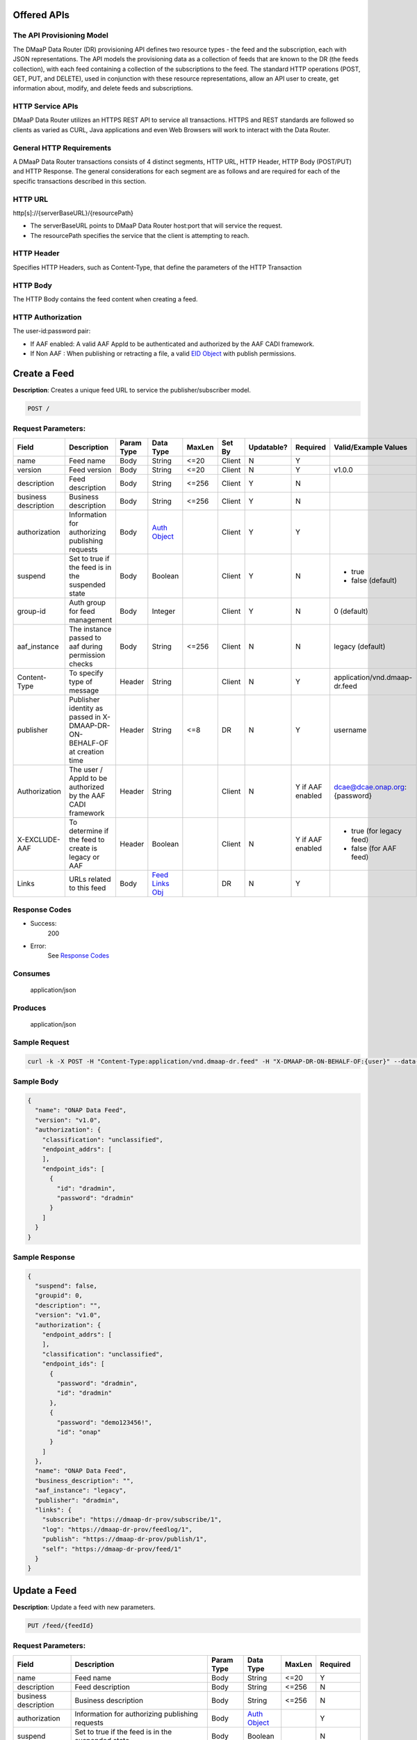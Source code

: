 .. _data_router_api_guide:


Offered APIs
============

The API Provisioning Model
--------------------------
The DMaaP Data Router (DR) provisioning API defines two resource types - the feed and the subscription, each with JSON
representations. The API models the provisioning data as a collection of feeds that are known to the DR
(the feeds collection), with each feed containing a collection of the subscriptions to the feed.
The standard HTTP operations (POST, GET, PUT, and DELETE), used in conjunction with these resource
representations, allow an API user to create, get information about, modify, and delete feeds and
subscriptions.

HTTP Service APIs
-----------------

DMaaP Data Router utilizes an HTTPS REST API to service all transactions. HTTPS and REST standards are followed so
clients as varied as CURL, Java applications and even Web Browsers will work to interact with the Data Router.

General HTTP Requirements
-------------------------

A DMaaP Data Router transactions consists of 4 distinct segments, HTTP URL, HTTP Header, HTTP Body (POST/PUT)
and HTTP Response. The general considerations for each segment are as follows and are required for each
of the specific transactions described in this section.

HTTP URL
--------

http[s]://{serverBaseURL}/{resourcePath}

* The serverBaseURL points to DMaaP Data Router host:port that will service the request.
* The resourcePath specifies the service that the client is attempting to reach.


HTTP Header
-----------

Specifies HTTP Headers, such as Content-Type, that define the parameters of the HTTP Transaction

HTTP Body
---------

The HTTP Body contains the feed content when creating a feed.

HTTP Authorization
------------------

The user-id:password pair:

* If AAF enabled:  A valid AAF AppId to be authenticated and authorized by the AAF CADI framework.
* If Non AAF    :  When publishing or retracting a file, a valid `EID Object`_ with publish permissions.

Create a Feed
=============

**Description**: Creates a unique feed URL to service the publisher/subscriber model.

.. code-block:: bash

    POST /

Request Parameters:
-------------------

+----------------------+--------------------------------+------------+------------------+--------+--------+------------+----------+-------------------------------+
| Field                | Description                    | Param Type | Data Type        | MaxLen | Set By | Updatable? | Required |  Valid/Example Values         |
+======================+================================+============+==================+========+========+============+==========+===============================+
| name                 | Feed name                      | Body       | String           | <=20   | Client | N          | Y        |                               |
+----------------------+--------------------------------+------------+------------------+--------+--------+------------+----------+-------------------------------+
| version              | Feed version                   | Body       | String           | <=20   | Client | N          | Y        | v1.0.0                        |
+----------------------+--------------------------------+------------+------------------+--------+--------+------------+----------+-------------------------------+
| description          | Feed description               | Body       | String           | <=256  | Client | Y          | N        |                               |
+----------------------+--------------------------------+------------+------------------+--------+--------+------------+----------+-------------------------------+
| business description | Business description           | Body       | String           | <=256  | Client | Y          | N        |                               |
+----------------------+--------------------------------+------------+------------------+--------+--------+------------+----------+-------------------------------+
| authorization        | Information for authorizing    | Body       |`Auth Object`_    |        | Client | Y          | Y        |                               |
|                      | publishing requests            |            |                  |        |        |            |          |                               |
+----------------------+--------------------------------+------------+------------------+--------+--------+------------+----------+-------------------------------+
| suspend              | Set to true if the feed is in  | Body       | Boolean          |        | Client | Y          | N        | * true                        |
|                      | the suspended state            |            |                  |        |        |            |          | * false (default)             |
+----------------------+--------------------------------+------------+------------------+--------+--------+------------+----------+-------------------------------+
| group-id             | Auth group for feed management | Body       | Integer          |        | Client | Y          | N        | 0 (default)                   |
+----------------------+--------------------------------+------------+------------------+--------+--------+------------+----------+-------------------------------+
| aaf_instance         | The instance passed to aaf     | Body       | String           | <=256  | Client | N          | N        | legacy (default)              |
|                      | during permission checks       |            |                  |        |        |            |          |                               |
+----------------------+--------------------------------+------------+------------------+--------+--------+------------+----------+-------------------------------+
| Content-Type         | To specify type of message     | Header     | String           |        | Client | N          | Y        | application/vnd.dmaap-dr.feed |
+----------------------+--------------------------------+------------+------------------+--------+--------+------------+----------+-------------------------------+
| publisher            | Publisher identity as passed   | Header     | String           | <=8    | DR     | N          | Y        | username                      |
|                      | in X-DMAAP-DR-ON-BEHALF-OF at  |            |                  |        |        |            |          |                               |
|                      | creation time                  |            |                  |        |        |            |          |                               |
+----------------------+--------------------------------+------------+------------------+--------+--------+------------+----------+-------------------------------+
| Authorization        | The user / AppId to be         | Header     | String           |        | Client | N          | Y if AAF | dcae@dcae.onap.org:{password} |
|                      | authorized by the AAF CADI     |            |                  |        |        |            | enabled  |                               |
|                      | framework                      |            |                  |        |        |            |          |                               |
+----------------------+--------------------------------+------------+------------------+--------+--------+------------+----------+-------------------------------+
| X-EXCLUDE-AAF        | To determine if the feed to    | Header     | Boolean          |        | Client | N          | Y if AAF | * true (for legacy feed)      |
|                      | create is legacy or AAF        |            |                  |        |        |            | enabled  | * false (for AAF feed)        |
+----------------------+--------------------------------+------------+------------------+--------+--------+------------+----------+-------------------------------+
| Links                | URLs related to this feed      | Body       |`Feed Links Obj`_ |        | DR     | N          | Y        |                               |
+----------------------+--------------------------------+------------+------------------+--------+--------+------------+----------+-------------------------------+

Response Codes
--------------

* Success:
    200

* Error:
    See `Response Codes`_

Consumes
--------
    application/json

Produces
--------
    application/json


Sample Request
--------------
.. code-block:: bash

    curl -k -X POST -H "Content-Type:application/vnd.dmaap-dr.feed" -H "X-DMAAP-DR-ON-BEHALF-OF:{user}" --data-ascii @createFeed.json https://{host}:{port}

Sample Body
-----------
.. code-block:: json

    {
      "name": "ONAP Data Feed",
      "version": "v1.0",
      "authorization": {
        "classification": "unclassified",
        "endpoint_addrs": [
        ],
        "endpoint_ids": [
          {
            "id": "dradmin",
            "password": "dradmin"
          }
        ]
      }
    }

Sample Response
---------------
.. code-block:: json

    {
      "suspend": false,
      "groupid": 0,
      "description": "",
      "version": "v1.0",
      "authorization": {
        "endpoint_addrs": [
        ],
        "classification": "unclassified",
        "endpoint_ids": [
          {
            "password": "dradmin",
            "id": "dradmin"
          },
          {
            "password": "demo123456!",
            "id": "onap"
          }
        ]
      },
      "name": "ONAP Data Feed",
      "business_description": "",
      "aaf_instance": "legacy",
      "publisher": "dradmin",
      "links": {
        "subscribe": "https://dmaap-dr-prov/subscribe/1",
        "log": "https://dmaap-dr-prov/feedlog/1",
        "publish": "https://dmaap-dr-prov/publish/1",
        "self": "https://dmaap-dr-prov/feed/1"
      }
    }



Update a Feed
=============

**Description**: Update a feed with new parameters.

.. code-block:: bash

    PUT /feed/{feedId}


Request Parameters:
-------------------

+------------------------+---------------------------------+-------------+---------------+------------+-------------+
| Field                  | Description                     |  Param Type |  Data Type    |  MaxLen    |  Required   |
+========================+=================================+=============+===============+============+=============+
| name                   | Feed name                       |     Body    |   String      |   <=20     |     Y       |
+------------------------+---------------------------------+-------------+---------------+------------+-------------+
| description            | Feed description                |     Body    |   String      |   <=256    |     N       |
+------------------------+---------------------------------+-------------+---------------+------------+-------------+
| business description   | Business description            |     Body    |   String      |   <=256    |     N       |
+------------------------+---------------------------------+-------------+---------------+------------+-------------+
| authorization          | Information for authorizing     |     Body    |`Auth Object`_ |            |     Y       |
|                        | publishing requests             |             |               |            |             |
+------------------------+---------------------------------+-------------+---------------+------------+-------------+
| suspend                | Set to true if the feed is in   |     Body    |   Boolean     |            |     N       |
|                        | the suspended state             |             |               |            |             |
+------------------------+---------------------------------+-------------+---------------+------------+-------------+
| group-id               | Auth group for feed management  |     Body    |   Integer     |            |     N       |
|                        |                                 |             |               |            |             |
+------------------------+---------------------------------+-------------+---------------+------------+-------------+
| Content-type           | To specify type of message      |    Header   |   String      |            |     Y       |
|                        | (feed,subscriber,publisher)     |             |               |            |             |
+------------------------+---------------------------------+-------------+---------------+------------+-------------+
| publisher              | Publisher identity as passed    |    Header   |   String      |   <=8      |     Y       |
|                        | in X-DMAAP-DR-ON-BEHALF-OF at   |             |               |            |             |
|                        | creation time                   |             |               |            |             |
+------------------------+---------------------------------+-------------+---------------+------------+-------------+
| Authorization          | The user / AppId to be          |    Header   |   String      |            | Y if AAF    |
|                        | authorized by the AAF CADI      |             |               |            | enabled     |
|                        | framework                       |             |               |            |             |
+------------------------+---------------------------------+-------------+---------------+------------+-------------+

Response Codes
--------------

* Success:
    200

* Error:
    See `Response Codes`_

Consumes
--------
    application/json

Produces
--------
    application/json


Sample Request
--------------
.. code-block:: bash

    curl -k -X PUT -H "Content-Type: application/vnd.dmaap-dr.feed" -H "X-DMAAP-DR-ON-BEHALF-OF: {user}" --data-ascii @updateFeed.json --location-trusted https://{host}:{port}/feed/{feedId}

Sample Body
-----------
.. code-block:: json

    {
      "name": "ONAP Data Feed",
      "business_description": "Updated ONAP Feed",
      "groupid": 33,
      "description": "Updated ONAP Feed",
      "authorization": {
        "endpoint_addrs": [
          "10.1.2.3"
        ],
        "classification": "unclassified",
        "endpoint_ids": [
          {
            "password": "dradmin",
            "id": "dradmin"
          },
          {
            "password": "demo123456!",
            "id": "onap"
          }
        ]
      }
    }

Sample Response
---------------
.. code-block:: json

    {
      "suspend": false,
      "groupid": 33,
      "description": "Updated ONAP Feed",
      "authorization": {
        "endpoint_addrs": [
          "10.1.2.3"
        ],
        "classification": "unclassified",
        "endpoint_ids": [
          {
            "password": "dradmin",
            "id": "dradmin"
          },
          {
            "password": "demo123456!",
            "id": "onap"
          }
        ]
      },
      "name": "ONAP Data Feed1",
      "business_description": "Updated ONAP Feed",
      "aaf_instance": "legacy",
      "publisher": "dradmin",
      "links": {
        "subscribe": "https://dmaap-dr-prov/subscribe/1",
        "log": "https://dmaap-dr-prov/feedlog/1",
        "publish": "https://dmaap-dr-prov/publish/1",
        "self": "https://dmaap-dr-prov/feed/1"
      }
    }



Get a Feed
==========

**Description**: Retrieves a representation of the specified feed.

.. code-block:: bash

    GET /feed/{feedId}


Request Parameters:
-------------------

+------------------------+---------------------------------+-------------+---------------+------------+-------------+
| Field                  | Description                     |  Param Type |  Data Type    |  MaxLen    |  Required   |
+========================+=================================+=============+===============+============+=============+
| publisher              | Publisher identity as passed    |    Header   |   String      |   <=8      |     Y       |
|                        | in X-DMAAP-DR-ON-BEHALF-OF at   |             |               |            |             |
|                        | creation time                   |             |               |            |             |
+------------------------+---------------------------------+-------------+---------------+------------+-------------+
| Authorization          | The user / AppId to be          |    Header   |   String      |            | Y if AAF    |
|                        | authorized by the AAF CADI      |             |               |            | enabled     |
|                        | framework                       |             |               |            |             |
+------------------------+---------------------------------+-------------+---------------+------------+-------------+

Response Codes
--------------

* Success:
    200

* Error:
    See `Response Codes`_

Produces
--------
    application/json

Sample Request
--------------
.. code-block:: bash

    curl -k -H "X-DMAAP-DR-ON-BEHALF-OF: {user}" https://{host}:{port}/feed/{feedId}

Sample Response
---------------
.. code-block:: json

    {
      "suspend": false,
      "groupid": 33,
      "description": "Updated ONAP Feed",
      "version": "v1.0",
      "authorization": {
        "endpoint_addrs": [
          "10.1.2.3",
          "173.2.33.4"
        ],
        "classification": "unclassified",
        "endpoint_ids": [
          {
            "password": "dradmin",
            "id": "dradmin"
          },
          {
            "password": "demo123456!",
            "id": "onap"
          }
        ]
      },
      "name": "ONAP Data Feed",
      "business_description": "Updated ONAP Feed",
      "aaf_instance": "legacy",
      "publisher": "dradmin",
      "links": {
        "subscribe": "https://dmaap-dr-prov/subscribe/1",
        "log": "https://dmaap-dr-prov/feedlog/1",
        "publish": "https://dmaap-dr-prov/publish/1",
        "self": "https://dmaap-dr-prov/feed/1"
      }
    }


Delete a Feed
=============

**Description**: Deletes a specified feed

.. code-block:: bash

    DELETE /feed/{feedId}


Request Parameters:
-------------------

+------------------------+---------------------------------+-------------+---------------+------------+-------------+
| Field                  | Description                     |  Param Type |  Data Type    |  MaxLen    |  Required   |
+========================+=================================+=============+===============+============+=============+
| publisher              | Publisher identity as passed    |    Header   |   String      |   <=8      |     Y       |
|                        | in X-DMAAP-DR-ON-BEHALF-OF at   |             |               |            |             |
|                        | creation time                   |             |               |            |             |
+------------------------+---------------------------------+-------------+---------------+------------+-------------+
| Authorization          | The user / AppId to be          |    Header   |   String      |            | Y if AAF    |
|                        | authorized by the AAF CADI      |             |               |            | enabled     |
|                        | framework                       |             |               |            |             |
+------------------------+---------------------------------+-------------+---------------+------------+-------------+

Response Codes
--------------

* Success:
    204

* Error:
    See `Response Codes`_

Sample Request
--------------
.. code-block:: bash

    curl -k -X DELETE -H "X-DMAAP-DR-ON-BEHALF-OF: {user}" https://{host}:{port}/feed/{feedId}


Subscribe to Feed
=================

**Description**: Subscribes to a created feed to receive files published to that feed.

.. code-block:: bash

    POST /subscribe/{feedId}


Request Parameters:
-------------------

+-----------------+---------------------------------+---------------+-----------------+--------+--------+------------+----------+--------------------------------------+
| Field           | Description                     |  Param Type   |  Data Type      | MaxLen | Set By | Updatable? | Required |  Valid/Example Values                |
+=================+=================================+===============+=================+========+========+============+==========+======================================+
| feedId          | ID for the feed you are         |     Path      |   String        |        | Client |     N      |     Y    | 1                                    |
|                 | subscribing to                  |               |                 |        |        |            |          |                                      |
+-----------------+---------------------------------+---------------+-----------------+--------+--------+------------+----------+--------------------------------------+
| delivery        | Address and credentials for     |     Body      | `Del Object`_   |        | Client |     Y      |     Y    |                                      |
|                 | delivery                        |               |                 |        |        |            |          |                                      |
+-----------------+---------------------------------+---------------+-----------------+--------+--------+------------+----------+--------------------------------------+
| follow_redirect | Set to true if feed redirection |     Body      |   Boolean       |        | Client |     Y      |     N    | * true                               |
|                 | is expected                     |               |                 |        |        |            |          | * false (default)                    |
+-----------------+---------------------------------+---------------+-----------------+--------+--------+------------+----------+--------------------------------------+
| metadata_only   | Set to true if subscription is  |     Body      |   Boolean       |        | Client |     Y      |     Y    | * true                               |
|                 | to receive per-file metadata    |               |                 |        |        |            |          | * false                              |
+-----------------+---------------------------------+---------------+-----------------+--------+--------+------------+----------+--------------------------------------+
| suspend         | Set to true if the subscription |     Body      |   Boolean       |        | Client |     Y      |     N    | * true                               |
|                 | is in the suspended state       |               |                 |        |        |            |          | * false (default)                    |
+-----------------+---------------------------------+---------------+-----------------+--------+--------+------------+----------+--------------------------------------+
| decompress      | Set to true if the data is to   |     Body      |   Boolean       |        | Client |     Y      |     N    | * true                               |
|                 | be decompressed for subscriber  |               |                 |        |        |            |          | * false (default)                    |
+-----------------+---------------------------------+---------------+-----------------+--------+--------+------------+----------+--------------------------------------+
| group-id        | Auth group for sub management   |     Body      |   Integer       |        | Client |     Y      |     Y    | 22                                   |
|                 |                                 |               |                 |        |        |            |          |                                      |
+-----------------+---------------------------------+---------------+-----------------+--------+--------+------------+----------+--------------------------------------+
| aaf_instance    | The instance passed to aaf      |     Body      |   String        | <=256  | Client |     N      |     N    | * legacy (default)                   |
|                 | during permission checks        |               |                 |        |        |            |          |                                      |
|                 |                                 |               |                 |        |        |            |          |                                      |
+-----------------+---------------------------------+---------------+-----------------+--------+--------+------------+----------+--------------------------------------+
| Content-type    | To specify type of message      |     Header    |   String        |        | Client |     N      |     Y    | application/vnd.dmaap-dr.subscription|
|                 | (feed,subscriber,publisher)     |               |                 |        |        |            |          |                                      |
+-----------------+---------------------------------+---------------+-----------------+--------+--------+------------+----------+--------------------------------------+
| subscriber      | Subscriber identity as passed   |     Header    |   String        |   <=8  |  DR    |     N      |     Y    | username                             |
|                 | in X-DMAAP-DR-ON-BEHALF-OF at   |               |                 |        |        |            |          |                                      |
|                 | creation time                   |               |                 |        |        |            |          |                                      |
+-----------------+---------------------------------+---------------+-----------------+--------+--------+------------+----------+--------------------------------------+
| Authorization   | The user / AppId to be          |    Header     |   String        |        | Client |     N      | Y if AAF | dcae@dcae.onap.org:{password}        |
|                 | authorized by the AAF CADI      |               |                 |        |        |            | enabled  |                                      |
|                 | framework                       |               |                 |        |        |            |          |                                      |
+-----------------+---------------------------------+---------------+-----------------+--------+--------+------------+----------+--------------------------------------+
| X-EXCLUDE-AAF   | To determine if the feed to     |    Header     |   Boolean       |        | Client |     N      | Y if AAF | * true (for legacy feed)             |
|                 | create is legacy or AAF         |               |                 |        |        |            | enabled  | * false (for AAF feed)               |
+-----------------+---------------------------------+---------------+-----------------+--------+--------+------------+----------+--------------------------------------+
| Links           | URLs related to this            |     Body      |`Sub Links Obj`_ |        |  DR    |     N      |     N    |                                      |
|                 | subscription                    |               |                 |        |        |            |          |                                      |
+-----------------+---------------------------------+---------------+-----------------+--------+--------+------------+----------+--------------------------------------+

Response Codes
--------------

* Success:
    201

* Error:
    See `Response Codes`_

Consumes
--------
    application/json

Produces
--------
    application/json


Sample Request
--------------
.. code-block:: bash

    curl -k -X POST -H "Content-Type:application/vnd.dmaap-dr.subscription" -H "X-DMAAP-DR-ON-BEHALF-OF:{user}" --data-ascii @addSubscriber.json https://{host}:{port}/subscribe/{feedId}

Sample Body
-----------
.. code-block:: json

    {
      "delivery": {
        "url": "http://dmaap-dr-subscriber:7070/",
        "user": "LOGIN",
        "password": "PASSWORD",
        "use100": true
      },
      "metadataOnly": false,
      "groupid": 22,
      "follow_redirect": true,
      "suspend": false,
      "decompress": true
    }

Sample Response
---------------
.. code-block:: json

    {
      "suspend": false,
      "delivery": {
        "use100": true,
        "password": "PASSWORD",
        "user": "LOGIN",
        "url": "http://dmaap-dr-subscriber:7070/"
      },
      "subscriber": "onap",
      "groupid": 1,
      "metadataOnly": false,
      "follow_redirect": true,
      "decompress": true,
      "aaf_instance": "legacy",
      "links": {
        "feed": "https://dmaap-dr-prov/feed/1",
        "log": "https://dmaap-dr-prov/sublog/1",
        "self": "https://dmaap-dr-prov/subs/1"
      },
      "created_date": 1553707279509
    }



Update subscription
===================

**Description**: Update a subscription to a feed.

.. code-block:: bash

    PUT /subs/{subId}


Request Parameters:
-------------------

+-----------------+---------------------------------+--------------+---------------+--------+-------------+
| Field           | Description                     |  Param Type  |  Data Type    | MaxLen |  Required   |
+=================+=================================+==============+===============+========+=============+
| subId           | ID for the subscription you are |     Path     |   String      |        |     Y       |
|                 | updating                        |              |               |        |             |
+-----------------+---------------------------------+--------------+---------------+--------+-------------+
| delivery        | Address and credentials for     |     Body     | `Del Object`_ |        |     Y       |
|                 | delivery                        |              |               |        |             |
+-----------------+---------------------------------+--------------+---------------+--------+-------------+
| follow_redirect | Set to true if feed redirection |     Body     |   Boolean     |        |     N       |
|                 | is expected                     |              |               |        |             |
+-----------------+---------------------------------+--------------+---------------+--------+-------------+
| metadata_only   | Set to true if subscription is  |     Body     |   Boolean     |        |     Y       |
|                 | to receive per-file metadata    |              |               |        |             |
+-----------------+---------------------------------+--------------+---------------+--------+-------------+
| suspend         | Set to true if the subscription |     Body     |   Boolean     |        |     N       |
|                 | is in the suspended state       |              |               |        |             |
+-----------------+---------------------------------+--------------+---------------+--------+-------------+
| decompress      | Set to true if the data is to   |     Body     |   Boolean     |        |     N       |
|                 | be decompressed for subscriber  |              |               |        |             |
+-----------------+---------------------------------+--------------+---------------+--------+-------------+
| group-id        | Auth group for sub management   |     Body     |   Integer     |        |     Y       |
|                 |                                 |              |               |        |             |
+-----------------+---------------------------------+--------------+---------------+--------+-------------+
| Content-type    | To specify type of message      |     Header   |   String      |        |     Y       |
|                 | (feed,subscriber,publisher)     |              |               |        |             |
+-----------------+---------------------------------+--------------+---------------+--------+-------------+
| subscriber      | Subscriber identity as passed   |     Header   |   String      |  <=8   |     Y       |
|                 | in X-DMAAP-DR-ON-BEHALF-OF at   |              |               |        |             |
|                 | creation time                   |              |               |        |             |
+-----------------+---------------------------------+--------------+---------------+--------+-------------+
| Authorization   | The user / AppId to be          |    Header    |   String      |        |  Y if AAF   |
|                 | authorized by the AAF CADI      |              |               |        |  enabled    |
|                 | framework                       |              |               |        |             |
+-----------------+---------------------------------+--------------+---------------+--------+-------------+
| X-EXCLUDE-AAF   | To determine if the feed to     |    Header    |   Boolean     |        |  Y if AAF   |
|                 | create is legacy or AAF         |              |               |        |  enabled    |
+-----------------+---------------------------------+--------------+---------------+--------+-------------+

Response Codes
--------------

* Success:
    200

* Error:
    See `Response Codes`_

Consumes
--------
    application/json

Produces
--------
    application/json

Sample Request
--------------
.. code-block:: bash

    curl -k -X PUT -H "Content-Type:application/vnd.dmaap-dr.subscription" -H "X-DMAAP-DR-ON-BEHALF-OF:{user}" --data-ascii @updateSubscriber.json https://{host}:{port}/subs/{subId}

Sample Body
-----------
.. code-block:: json

    {
      "delivery": {
        "url": "http://dmaap-dr-subscriber:7070/",
        "user": "NEW_LOGIN",
        "password": "NEW_PASSWORD",
        "use100": false
      },
      "metadataOnly": true,
      "groupid": 67,
      "follow_redirect": false,
      "decompress": false
    }


Sample Response
---------------
.. code-block:: json

    {
      "suspend": false,
      "delivery": {
        "use100": false,
        "password": "NEW_PASSWORD",
        "user": "NEW_LOGIN",
        "url": "http://dmaap-dr-subscriber:7070/"
      },
      "subscriber": "onap",
      "groupid": 67,
      "metadataOnly": true,
      "follow_redirect": false,
      "decompress": false,
      "aaf_instance": "legacy",
      "links": {
        "feed": "https://dmaap-dr-prov/feed/1",
        "log": "https://dmaap-dr-prov/sublog/1",
        "self": "https://dmaap-dr-prov/subs/1"
      },
      "created_date": 1553714446614
    }



Get a Subscription
==================

**Description**: Retrieves a representation of the specified subscription.

.. code-block:: bash

    GET /subs/{subId}


Request Parameters:
-------------------

+-----------------+---------------------------------+--------------+---------------+--------+-------------+
| Field           | Description                     |  Param Type  |  Data Type    | MaxLen |  Required   |
+=================+=================================+==============+===============+========+=============+
| subscriber      | Subscriber identity as passed   |    Header    |   String      |  <=8   |     Y       |
|                 | in X-DMAAP-DR-ON-BEHALF-OF at   |              |               |        |             |
|                 | creation time                   |              |               |        |             |
+-----------------+---------------------------------+--------------+---------------+--------+-------------+
| Authorization   | The user / AppId to be          |    Header    |   String      |        |  Y if AAF   |
|                 | authorized by the AAF CADI      |              |               |        |  enabled    |
|                 | framework                       |              |               |        |             |
+-----------------+---------------------------------+--------------+---------------+--------+-------------+

Response Codes
--------------

* Success:
    200

* Error:
    See `Response Codes`_

Produces
--------
    application/json

Sample Request
--------------
.. code-block:: bash

    curl -k -H "X-DMAAP-DR-ON-BEHALF-OF:{user}" https://{host}:{port}/subs/{subId}

Sample Response
---------------
.. code-block:: json

    {
      "suspend": false,
      "delivery": {
        "use100": false,
        "password": "NEW_PASSWORD",
        "user": "NEW_LOGIN",
        "url": "http://dmaap-dr-subscriber:7070/"
      },
      "subscriber": "onap",
      "groupid": 67,
      "metadataOnly": true,
      "privilegedSubscriber": false,
      "follow_redirect": false,
      "decompress": false,
      "aaf_instance": "legacy",
      "links": {
        "feed": "https://dmaap-dr-prov/feed/2",
        "log": "https://dmaap-dr-prov/sublog/6",
        "self": "https://dmaap-dr-prov/subs/6"
      }
    }



Delete a subscription
=====================

**Description**: Deletes a specified subscription

.. code-block:: bash

    DELETE /subs/{subId}


Request Parameters:
-------------------

+-----------------+---------------------------------+--------------+---------------+--------+-------------+
| Field           | Description                     |  Param Type  |  Data Type    | MaxLen |  Required   |
+=================+=================================+==============+===============+========+=============+
| subscriber      | Subscriber identity as passed   |     Header   |   String      |  <=8   |     Y       |
|                 | in X-DMAAP-DR-ON-BEHALF-OF at   |              |               |        |             |
|                 | creation time                   |              |               |        |             |
+-----------------+---------------------------------+--------------+---------------+--------+-------------+
| Authorization   | The user / AppId to be          |    Header    |   String      |        |  Y if AAF   |
|                 | authorized by the AAF CADI      |              |               |        |  enabled    |
|                 | framework                       |              |               |        |             |
+-----------------+---------------------------------+--------------+---------------+--------+-------------+

Response Codes
--------------

* Success:
    204

* Error:
    See `Response Codes`_

Sample Request
--------------
.. code-block:: bash

    curl -k -X DELETE -H "X-DMAAP-DR-ON-BEHALF-OF:{user}" https://{host}:{port}/subs/{subId}


Publish to Feed
===============

**Description**: Publish data to a given feed

.. code-block:: bash

    PUT /publish/{feedId}/{fileId}


Request parameters
------------------

+------------------------+---------------------------------+------------------+------------+--------------+-------------+-------------------------------------------+
| Name                   | Description                     |  Param Type      |  Data Type |   MaxLen     |  Required   |  Valid/Example Values                     |
+========================+=================================+==================+============+==============+=============+===========================================+
| feedId                 | ID of the feed you are          |     Path         |   String   |              |     Y       |                                           |
|                        | publishing to                   |                  |            |              |             |                                           |
+------------------------+---------------------------------+------------------+------------+--------------+-------------+-------------------------------------------+
| fileId                 | Name of the file when it is     |     Path         |   String   |              |     Y       |                                           |
|                        | published to subscribers        |                  |            |              |             |                                           |
+------------------------+---------------------------------+------------------+------------+--------------+-------------+-------------------------------------------+
| Content-type           | To specify type of message      |     Header       |   String   |              |     Y       | application/octet-stream                  |
|                        | format                          |                  |            |              |             |                                           |
+------------------------+---------------------------------+------------------+------------+--------------+-------------+-------------------------------------------+
| X-DMAAP-DR-META        | Metadata for the file. Accepts  |     Header       |   String   |   <=4096     |     N       | '{“compressionType”: ”gzip”,              |
|                        | only non nested json objects    |                  |            |              |             |   ”id”: 1234,                             |
|                        | of the following type:          |                  |            |              |             |   “transferred”: true,                    |
|                        |                                 |                  |            |              |             |   “size”: null }’                         |
|                        | * Numbers                       |                  |            |              |             |                                           |
|                        | * Strings                       |                  |            |              |             |                                           |
|                        | * Lowercase boolean             |                  |            |              |             |                                           |
|                        | * null                          |                  |            |              |             |                                           |
+------------------------+---------------------------------+------------------+------------+--------------+-------------+-------------------------------------------+
| Authorization          | An `EID Object`_ with publish   |     Header       |  String    |              |     Y       | * (legacy Feed) dradmin:dradmin           |
|                        | permissions.                    |                  |            |              |             | * (AAF Feed) dcae@dcae.onap.org:{password}|
|                        | If AAF CADI is enabled, use a   |                  |            |              |             |                                           |
|                        | valid AAF user/AppId instead.   |                  |            |              |             |                                           |
+------------------------+---------------------------------+------------------+------------+--------------+-------------+-------------------------------------------+

Response Codes
--------------

* Success:
    204

* Error:
    See `Response Codes`_

Sample Request
--------------
.. code-block:: bash

    curl -k -X PUT --user {user}:{password} -H "Content-Type:application/octet-stream"  -H "X-DMAAP-DR-META:{\"filetype\":\"txt\"}" --data-binary @sampleFile.txt --post301 --location-trusted https://{host}:{port}/publish/{feedId}/{fileId}



Delete/Retract a Published file
===============================

**Description**: Deletes/retracts a specified published file

.. code-block:: bash

    DELETE /publish/{feedId}/{fileId}


Request Parameters:
-------------------

+-----------------+---------------------------------+--------------+---------------+------------+-------------------------------------------+
| Field           | Description                     |  Param Type  |  Data Type    | Required   |  Valid/Example Values                     |
+=================+=================================+==============+===============+============+===========================================+
| Authorization   | An `EID Object`_ with publish   |   Header     |    String     |    Y       | * (legacy Feed) dradmin:dradmin           |
|                 | permissions.                    |              |               |            | * (AAF Feed) dcae@dcae.onap.org:{password}|
|                 | If AAF CADI is enabled, use a   |              |               |            |                                           |
|                 | valid AAF user/AppId instead.   |              |               |            |                                           |
+-----------------+---------------------------------+--------------+---------------+------------+-------------------------------------------+

Response Codes
--------------

* Success:
    204

* Error:
    See `Response Codes`_


Sample Request
--------------
.. code-block:: bash

    curl -k -X DELETE --user {user}:{password} --location-trusted https://{host}:{port}/publish/{feedId}/{fileId}



Feed logging
============

**Description**: View logging information for specified feeds, which can be narrowed down with further parameters

.. code-block:: bash

    GET /feedlog/{feedId}?{queryParam}


Request parameters
------------------

+------------------------+---------------------------------+------------------+------------+-------------+--------------------------------------+
| Name                   | Description                     |  Param Type      |  Data Type |  Required   |  Valid/Example Values                |
+========================+=================================+==================+============+=============+======================================+
| feedId                 | Id of the feed you want         |     Path         |   String   |     Y       | 1                                    |
|                        | logs for                        |                  |            |             |                                      |
+------------------------+---------------------------------+------------------+------------+-------------+--------------------------------------+
| type                   | Select records of the           |     Path         |   String   |     N       | * pub: Publish attempt               |
|                        | specified type                  |                  |            |             | * del: Delivery attempt              |
|                        |                                 |                  |            |             | * exp: Delivery expiry               |
+------------------------+---------------------------------+------------------+------------+-------------+--------------------------------------+
| publishId              | Select records with specified   |     Path         |   String   |     N       |                                      |
|                        | publish id, carried in the      |                  |            |             |                                      |
|                        | X-DMAAP-DR-PUBLISH-ID header    |                  |            |             |                                      |
|                        | from original publish request   |                  |            |             |                                      |
+------------------------+---------------------------------+------------------+------------+-------------+--------------------------------------+
| start                  | Select records created at or    |     Path         |   String   |     N       | A date-time expressed in the format  |
|                        | after specified date            |                  |            |             | specified by RFC 3339                |
+------------------------+---------------------------------+------------------+------------+-------------+--------------------------------------+
| end                    | Select records created at or    |     Path         |   String   |     N       | A date-time expressed in the format  |
|                        | before specified date           |                  |            |             | specified by RFC 3339                |
+------------------------+---------------------------------+------------------+------------+-------------+--------------------------------------+
| statusCode             | Select records with the         |     Path         |   String   |     N       | An HTTP Integer status code or one   |
|                        | specified statusCode field      |                  |            |             | of the following special values:     |
|                        |                                 |                  |            |             |                                      |
|                        |                                 |                  |            |             | * Success: Any code between 200-299  |
|                        |                                 |                  |            |             | * Redirect: Any code between 300-399 |
|                        |                                 |                  |            |             | * Failure: Any code > 399            |
+------------------------+---------------------------------+------------------+------------+-------------+--------------------------------------+
| expiryReason           | Select records with the         |     Path         |   String   |     N       |                                      |
|                        | specified expiry reason         |                  |            |             |                                      |
+------------------------+---------------------------------+------------------+------------+-------------+--------------------------------------+
| filename               | Select published records with   |     Path         |   String   |     N       |                                      |
|                        | the specified filename          |                  |            |             |                                      |
+------------------------+---------------------------------+------------------+------------+-------------+--------------------------------------+

Response Parameters
-------------------

+------------------------+----------------------------------------------+
| Name                   | Description                                  |
+========================+==============================================+
| type                   | Record type:                                 |
|                        |                                              |
|                        | * pub: publication attempt                   |
|                        | * del: delivery attempt                      |
|                        | * exp: delivery expiry                       |
+------------------------+----------------------------------------------+
| date                   | The UTC date and time at which the record    |
|                        | was generated, with millisecond resolution   |
|                        | in the format specified by RFC 3339          |
+------------------------+----------------------------------------------+
| publishId              | The unique identifier assigned by the DR     |
|                        | at the time of the initial publication       |
|                        | request (carried in the X-DMAAP-DR-PUBLISH-ID|
|                        | header in the response to the original       |
|                        | publish request)                             |
+------------------------+----------------------------------------------+
| requestURI             | The Request-URI associated with the          |
|                        | request                                      |
+------------------------+----------------------------------------------+
| method                 | The HTTP method (PUT or DELETE) for the      |
|                        | request                                      |
+------------------------+----------------------------------------------+
| contentType            | The media type of the payload of the         |
|                        | request                                      |
+------------------------+----------------------------------------------+
| contentLength          | The size (in bytes) of the payload of        |
|                        | the request                                  |
+------------------------+----------------------------------------------+
| sourceIp               | The IP address from which the request        |
|                        | originated                                   |
+------------------------+----------------------------------------------+
| endpointId             | The identity used to submit a publish        |
|                        | request to the DR                            |
+------------------------+----------------------------------------------+
| deliveryId             | The identity used to submit a delivery       |
|                        | request to a subscriber endpoint             |
+------------------------+----------------------------------------------+
| statusCode             | The HTTP status code in the response to      |
|                        | the request. A value of -1 indicates that    |
|                        | the DR was not able to obtain an HTTP        |
|                        | status code                                  |
+------------------------+----------------------------------------------+
| expiryReason           | The reason that delivery attempts were       |
|                        | discontinued:                                |
|                        |                                              |
|                        | * notRetryable: The last delivery attempt    |
|                        |   encountered an error condition for which   |
|                        |   the DR does not make retries.              |
|                        | * retriesExhausted: The DR reached its       |
|                        |   limit for making further retry attempts    |
+------------------------+----------------------------------------------+
| attempts               | Total number of attempts made before         |
|                        | delivery attempts were discontinued          |
+------------------------+----------------------------------------------+
| filename               | File name associated with a publish record   |
+------------------------+----------------------------------------------+

Response Codes
--------------

* Success:
    200

* Error:
    See `Response Codes`_

Produces
--------
    application/json


Sample Request
--------------
.. code-block:: bash

    curl -k https://{host}:{port}/feedlog/{feedId}?statusCode=204``

Sample Response
---------------
.. code-block:: json

    [
      {
        "statusCode": 204,
        "publishId": "1553715307322.dmaap-dr-node",
        "requestURI": "https://dmaap-dr-node/publish/1/hello",
        "sourceIP": "172.19.0.1",
        "method": "PUT",
        "contentType": "application/octet-stream",
        "endpointId": "dradmin",
        "type": "pub",
        "date": "2019-03-27T19:35:07.324Z",
        "contentLength": 14,
        "fileName": "hello"
      },
      {
        "statusCode": 204,
        "publishId": "1553715312071.dmaap-dr-node",
        "requestURI": "https://dmaap-dr-node/publish/2/hello",
        "sourceIP": "172.19.0.1",
        "method": "PUT",
        "contentType": "application/octet-stream",
        "endpointId": "onap",
        "type": "pub",
        "date": "2019-03-27T19:35:12.072Z",
        "contentLength": 14,
        "fileName": "hello2"
      }
    ]


Subscription logging
====================

**Description**: View logging information for specified subscriptions, which can be narrowed down with further parameters

.. code-block:: bash

    GET /sublog/{subId}?{queryParam}


Request parameters
------------------

+------------------------+---------------------------------+------------------+------------+-------------+--------------------------------------+
| Name                   | Description                     |  Param Type      |  Data Type |  Required   |  Valid/Example Values                |
+========================+=================================+==================+============+=============+======================================+
| subId                  | Id of the subscription you want |     Path         |   String   |     Y       | 1                                    |
|                        | logs for                        |                  |            |             |                                      |
+------------------------+---------------------------------+------------------+------------+-------------+--------------------------------------+
| type                   | Select records of the           |     Path         |   String   |     N       | * pub: Publish attempt               |
|                        | specified type                  |                  |            |             | * del: Delivery attempt              |
|                        |                                 |                  |            |             | * exp: Delivery expiry               |
+------------------------+---------------------------------+------------------+------------+-------------+--------------------------------------+
| publishId              | Select records with specified   |     Path         |   String   |     N       |                                      |
|                        | publish id, carried in the      |                  |            |             |                                      |
|                        | X-DMAAP-DR-PUBLISH-ID header    |                  |            |             |                                      |
|                        | from original publish request   |                  |            |             |                                      |
+------------------------+---------------------------------+------------------+------------+-------------+--------------------------------------+
| start                  | Select records created at or    |     Path         |   String   |     N       | A date-time expressed in the format  |
|                        | after specified date            |                  |            |             | specified by RFC 3339                |
+------------------------+---------------------------------+------------------+------------+-------------+--------------------------------------+
| end                    | Select records created at or    |     Path         |   String   |     N       | A date-time expressed in the format  |
|                        | before specified date           |                  |            |             | specified by RFC 3339                |
+------------------------+---------------------------------+------------------+------------+-------------+--------------------------------------+
| statusCode             | Select records with the         |     Path         |   String   |     N       | An Http Integer status code or one   |
|                        | specified statusCode field      |                  |            |             | of the following special values:     |
|                        |                                 |                  |            |             |                                      |
|                        |                                 |                  |            |             | * Success: Any code between 200-299  |
|                        |                                 |                  |            |             | * Redirect: Any code between 300-399 |
|                        |                                 |                  |            |             | * Failure: Any code > 399            |
+------------------------+---------------------------------+------------------+------------+-------------+--------------------------------------+
| expiryReason           | Select records with the         |     Path         |   String   |     N       |                                      |
|                        | specified expiry reason         |                  |            |             |                                      |
+------------------------+---------------------------------+------------------+------------+-------------+--------------------------------------+

Response Parameters
-------------------

+------------------------+---------------------------------------------+
| Name                   | Description                                 |
+========================+=============================================+
| type                   | Record type:                                |
|                        |                                             |
|                        | * pub: publication attempt                  |
|                        | * del: delivery attempt                     |
|                        | * exp: delivery expiry                      |
+------------------------+---------------------------------------------+
| date                   | The UTC date and time at which the record   |
|                        | was generated, with millisecond resolution  |
|                        | in the format specified by RFC 3339         |
+------------------------+---------------------------------------------+
| publishId              | The unique identifier assigned by the DR    |
|                        | at the time of the initial publication      |
|                        | request(carried in the X-DMAAP-DR-PUBLISH-ID|
|                        | header in the response to the original      |
|                        | publish request) to a feed log URL or       |
|                        | subscription log URL known to the system    |
+------------------------+---------------------------------------------+
| requestURI             | The Request-URI associated with the         |
|                        | request                                     |
+------------------------+---------------------------------------------+
| method                 | The HTTP method (PUT or DELETE) for the     |
|                        | request                                     |
+------------------------+---------------------------------------------+
| contentType            | The media type of the payload of the        |
|                        | request                                     |
+------------------------+---------------------------------------------+
| contentLength          | The size (in bytes) of the payload of       |
|                        | the request                                 |
+------------------------+---------------------------------------------+
| sourceIp               | The IP address from which the request       |
|                        | originated                                  |
+------------------------+---------------------------------------------+
| endpointId             | The identity used to submit a publish       |
|                        | request to the DR                           |
+------------------------+---------------------------------------------+
| deliveryId             | The identity used to submit a delivery      |
|                        | request to a subscriber endpoint            |
+------------------------+---------------------------------------------+
| statusCode             | The HTTP status code in the response to     |
|                        | the request. A value of -1 indicates that   |
|                        | the DR was not able to obtain an HTTP       |
|                        | status code                                 |
+------------------------+---------------------------------------------+
| expiryReason           | The reason that delivery attempts were      |
|                        | discontinued:                               |
|                        |                                             |
|                        | * notRetryable: The last delivery attempt   |
|                        |   encountered an error condition for which  |
|                        |   the DR does not make retries.             |
|                        | * retriesExhausted: The DR reached its      |
|                        |   limit for making further retry attempts   |
+------------------------+---------------------------------------------+
| attempts               | Total number of attempts made before        |
|                        | delivery attempts were discontinued         |
+------------------------+---------------------------------------------+

Response Codes
--------------

* Success:
    200

* Error:
    See `Response Codes`_

Produces
--------
    application/json

Sample Request
--------------
.. code-block:: bash

    curl -k https://{host}:{port}/sublog/{subId}?statusCode=204

Sample Response
---------------
.. code-block:: json

    [
      {
        "statusCode": 204,
        "publishId": "1553715307322.dmaap-dr-node",
        "requestURI": "https://dmaap-dr-node/publish/1/hello",
        "sourceIP": "172.19.0.1",
        "method": "PUT",
        "contentType": "application/octet-stream",
        "endpointId": "dradmin",
        "type": "pub",
        "date": "2019-03-27T19:35:07.324Z",
        "contentLength": 14,
        "fileName": "hello"
      },
      {
        "statusCode": 204,
        "publishId": "1553715312071.dmaap-dr-node",
        "requestURI": "https://dmaap-dr-node/publish/2/hello",
        "sourceIP": "172.19.0.1",
        "method": "PUT",
        "contentType": "application/octet-stream",
        "endpointId": "onap",
        "type": "pub",
        "date": "2019-03-27T19:35:12.072Z",
        "contentLength": 14,
        "fileName": "hello2"
      }
    ]


Feed Authorization Object
-------------------------
.. _`Auth Object`:

+----------------+-----------------+--------------------------------+------------------------------+
| Field          | Type            | Description                    | Restrictions                 |
+================+=================+================================+==============================+
| classification | string          | An indicator of the feed’s     | Length <=32                  |
|                |                 | data security classification   |                              |
+----------------+-----------------+--------------------------------+------------------------------+
| endpoint_ids   |`EID Object`_ [] | Array of objects defining the  | At least 1 id in the array   |
|                |                 | identities that are allowed    |                              |
|                |                 | to publish to this feed        |                              |
+----------------+-----------------+--------------------------------+------------------------------+
| endpoint_addrs | string[]        | Array of IP addresses or IP    | Each string must be a valid  |
|                |                 | subnetwork addresses that      | textual representation of    |
|                |                 | are allowed to publish to this | IPv4 or IPv6 host address or |
|                |                 | feed; an empty array indicates | subnetwork address.          |
|                |                 | that publish requests are      |                              |
|                |                 | permitted from any IP address  |                              |
+----------------+-----------------+--------------------------------+------------------------------+


Endpoint Identity Object
------------------------
.. _`EID Object`:

+----------+--------+--------------------------+--------------+
| Field    | Type   | Description              | Restrictions |
+==========+========+==========================+==============+
| id       | string | Publishing endpoint      | Length <= 20 |
|          |        | identifier               |              |
+----------+--------+--------------------------+--------------+
| password | string | Password associated with | Length <= 32 |
|          |        | id                       |              |
+----------+--------+--------------------------+--------------+


Feed Links Object
-----------------
.. _`Feed Links Obj`:

+-----------+---------------------------------------------------+----------------+
| Field     | Description                                       | Symbolic Name  |
+===========+===================================================+================+
| self      | URL pointing to this feed, used for updating and  | <feedURL>      |
|           | deleting the feed.                                |                |
+-----------+---------------------------------------------------+----------------+
| publish   | URL for publishing requests for this feed         | <publishURL>   |
+-----------+---------------------------------------------------+----------------+
| subscribe | URL for subscribing to this feed                  | <subscribeURL> |
+-----------+---------------------------------------------------+----------------+
| log       | URL for accessing log information about this feed | <feedLogURL>   |
+-----------+---------------------------------------------------+----------------+


Delivery Object
---------------
.. _`Del Object`:

+---------+-----------------------------------------------+-------------------------------------+
| Type    | Description                                   | Restrictions                        |
+=========+===============================================+=====================================+
| string  | URL to which deliveries for this subscription | length <= 256                       |
|         |  should be directed Valid HTTPS URL           |                                     |
+---------+-----------------------------------------------+-------------------------------------+
| string  | User ID to be passed in the Authorization     | Length <= 20                        |
|         | header when deliveries are made               |                                     |
+---------+-----------------------------------------------+-------------------------------------+
| string  | Password to be passed in the Authorization    | Length <= 32                        |
|         | header when deliveries are made               |                                     |
+---------+-----------------------------------------------+-------------------------------------+
| boolean | Flag indicating whether the DR should use     | Must be: true to use 100-continue   |
|         |  the HTTP 100-continue feature                |                                     |
|         |                                               | false to disable using 100-continue |
+---------+-----------------------------------------------+-------------------------------------+


Sub Links Object
----------------
.. _`Sub Links Obj`:

+-----------+---------------------------------------------------+-------------------+
| Field     | Description                                       | Symbolic Name     |
+===========+===================================================+===================+
| self      | URL pointing to this subscription, used for       | <subscriptionURL> |
|           | updating and deleting the subscription.           |                   |
+-----------+---------------------------------------------------+-------------------+
| feed      | URL of the feed to which this subscription        | <feedURL>         |
|           | applies; the same URL as the <feedURL> in the     |                   |
|           | representation of the feed                        |                   |
+-----------+---------------------------------------------------+-------------------+
| log       | URL for accessing log information about this      | <subLogURL>       |
|           | subscription                                      |                   |
+-----------+---------------------------------------------------+-------------------+


Response/Error Codes
--------------------
.. _`Response Codes`:

+------------------------+-------------------------------------------+
| Response statusCode    | Response Description                      |
+========================+===========================================+
| 200 to 299             | Success Response                          |
+------------------------+-------------------------------------------+
| 400                    | Bad request - The request is defective in |
|                        | some way. Possible causes:                |
|                        |                                           |
|                        | * JSON object in request body does not    |
|                        |   conform to the spec.                    |
|                        | * Invalid parameter value in query string |
+------------------------+-------------------------------------------+
| 401                    | Indicates that the request was missing the|
|                        | Authorization header or, if the header    |
|                        | was presented, the credentials were not   |
|                        | acceptable                                |
+------------------------+-------------------------------------------+
| 403                    | Forbidden - The request failed            |
|                        | authorization.                            |
|                        | Possible causes:                          |
|                        |                                           |
|                        | * Request originated from an unauthorized |
|                        |   IP address                              |
|                        | * Client certificate subject is not on    |
|                        |   the API’s authorized list.              |
|                        | * X-DMAAP-DR-ON-BEHALF-OF identity is not |
|                        |   authorized to perform                   |
+------------------------+-------------------------------------------+
| 404                    | Not Found - The Request-URI does not point|
|                        | to a resource that is known to the API.   |
+------------------------+-------------------------------------------+
| 405                    | Method Not Allowed - The HTTP method in   |
|                        | the request is not supported for the      |
|                        | resource addressed by the Request-URI.    |
+------------------------+-------------------------------------------+
| 406                    | Not Acceptable - The request has an Accept|
|                        | header indicating that the requester will |
|                        | not accept a response with                |
|                        | application/vnd.dmaap-dr.log-list content.|
+------------------------+-------------------------------------------+
| 415                    | Unsupported Media Type - The media type in|
|                        | the requests Content-Type header is not   |
|                        | appropriate for the request.              |
+------------------------+-------------------------------------------+
| 500                    | Internal Server Error - The DR API server |
|                        | encountered an internal error and could   |
|                        | not complete the request.                 |
+------------------------+-------------------------------------------+
| 503                    | Service Unavailable - The DR API service  |
|                        | is currently unavailable                  |
+------------------------+-------------------------------------------+
| -1                     | Failed Delivery                           |
+------------------------+-------------------------------------------+